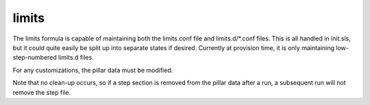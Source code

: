 limits
======

The limits formula is capable of maintaining both the limits.conf file and
limits.d/\*.conf files.  This is all handled in init.sls, but it could quite
easily be split up into separate states if desired.  Currently at provision
time, it is only maintaining low-step-numbered limits.d files.

For any customizations, the pillar data must be modified.

Note that no clean-up occurs, so if a step section is removed from the pillar
data after a run, a subsequent run will not remove the step file.

